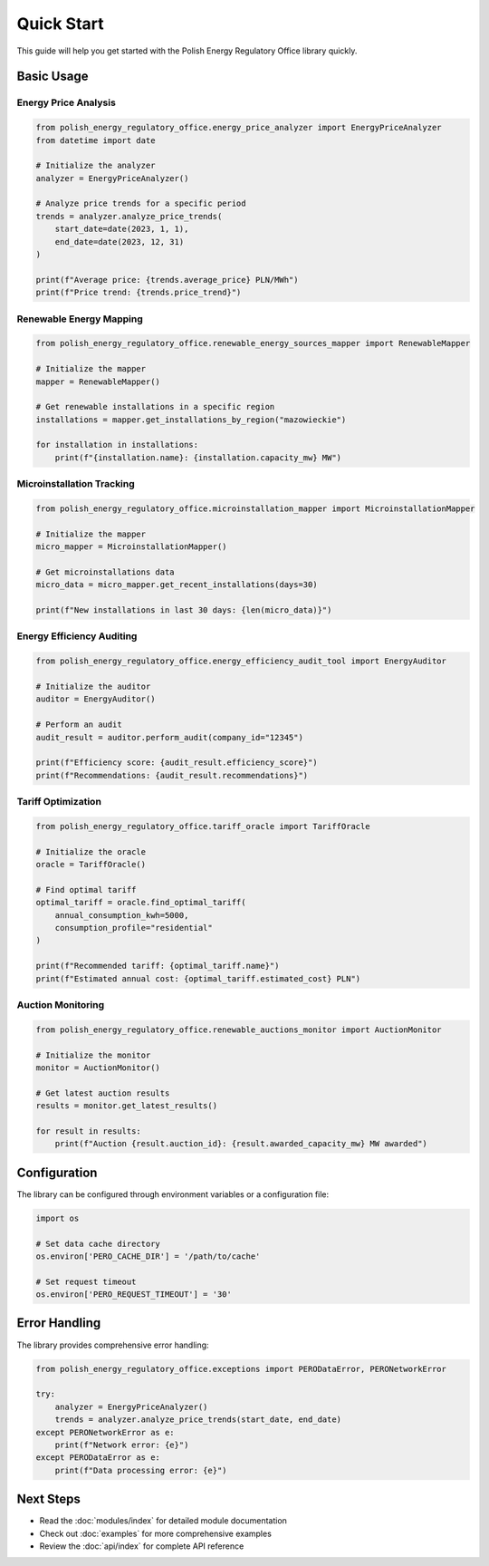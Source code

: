 Quick Start
===========

This guide will help you get started with the Polish Energy Regulatory Office library quickly.

Basic Usage
-----------

Energy Price Analysis
~~~~~~~~~~~~~~~~~~~~~

.. code-block:: python

   from polish_energy_regulatory_office.energy_price_analyzer import EnergyPriceAnalyzer
   from datetime import date

   # Initialize the analyzer
   analyzer = EnergyPriceAnalyzer()

   # Analyze price trends for a specific period
   trends = analyzer.analyze_price_trends(
       start_date=date(2023, 1, 1),
       end_date=date(2023, 12, 31)
   )

   print(f"Average price: {trends.average_price} PLN/MWh")
   print(f"Price trend: {trends.price_trend}")

Renewable Energy Mapping
~~~~~~~~~~~~~~~~~~~~~~~~~

.. code-block:: python

   from polish_energy_regulatory_office.renewable_energy_sources_mapper import RenewableMapper

   # Initialize the mapper
   mapper = RenewableMapper()

   # Get renewable installations in a specific region
   installations = mapper.get_installations_by_region("mazowieckie")

   for installation in installations:
       print(f"{installation.name}: {installation.capacity_mw} MW")

Microinstallation Tracking
~~~~~~~~~~~~~~~~~~~~~~~~~~~

.. code-block:: python

   from polish_energy_regulatory_office.microinstallation_mapper import MicroinstallationMapper

   # Initialize the mapper
   micro_mapper = MicroinstallationMapper()

   # Get microinstallations data
   micro_data = micro_mapper.get_recent_installations(days=30)

   print(f"New installations in last 30 days: {len(micro_data)}")

Energy Efficiency Auditing
~~~~~~~~~~~~~~~~~~~~~~~~~~~

.. code-block:: python

   from polish_energy_regulatory_office.energy_efficiency_audit_tool import EnergyAuditor

   # Initialize the auditor
   auditor = EnergyAuditor()

   # Perform an audit
   audit_result = auditor.perform_audit(company_id="12345")

   print(f"Efficiency score: {audit_result.efficiency_score}")
   print(f"Recommendations: {audit_result.recommendations}")

Tariff Optimization
~~~~~~~~~~~~~~~~~~~

.. code-block:: python

   from polish_energy_regulatory_office.tariff_oracle import TariffOracle

   # Initialize the oracle
   oracle = TariffOracle()

   # Find optimal tariff
   optimal_tariff = oracle.find_optimal_tariff(
       annual_consumption_kwh=5000,
       consumption_profile="residential"
   )

   print(f"Recommended tariff: {optimal_tariff.name}")
   print(f"Estimated annual cost: {optimal_tariff.estimated_cost} PLN")

Auction Monitoring
~~~~~~~~~~~~~~~~~~

.. code-block:: python

   from polish_energy_regulatory_office.renewable_auctions_monitor import AuctionMonitor

   # Initialize the monitor
   monitor = AuctionMonitor()

   # Get latest auction results
   results = monitor.get_latest_results()

   for result in results:
       print(f"Auction {result.auction_id}: {result.awarded_capacity_mw} MW awarded")

Configuration
-------------

The library can be configured through environment variables or a configuration file:

.. code-block:: python

   import os

   # Set data cache directory
   os.environ['PERO_CACHE_DIR'] = '/path/to/cache'

   # Set request timeout
   os.environ['PERO_REQUEST_TIMEOUT'] = '30'

Error Handling
--------------

The library provides comprehensive error handling:

.. code-block:: python

   from polish_energy_regulatory_office.exceptions import PERODataError, PERONetworkError

   try:
       analyzer = EnergyPriceAnalyzer()
       trends = analyzer.analyze_price_trends(start_date, end_date)
   except PERONetworkError as e:
       print(f"Network error: {e}")
   except PERODataError as e:
       print(f"Data processing error: {e}")

Next Steps
----------

* Read the :doc:`modules/index` for detailed module documentation
* Check out :doc:`examples` for more comprehensive examples
* Review the :doc:`api/index` for complete API reference
